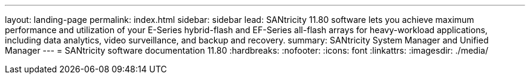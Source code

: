 ---
layout: landing-page
permalink: index.html
sidebar: sidebar
lead: SANtricity 11.80 software lets you achieve maximum performance and utilization of your E-Series hybrid-flash and EF-Series all-flash arrays for heavy-workload applications, including data analytics, video surveillance, and backup and recovery.
summary: SANtricity System Manager and Unified Manager
---
= SANtricity software documentation 11.80
:hardbreaks:
:nofooter:
:icons: font
:linkattrs:
:imagesdir: ./media/
